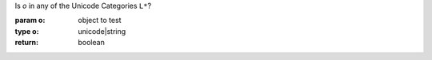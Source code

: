 Is `o` in any of the Unicode Categories ``L*``?

:param o: object to test
:type o: unicode|string
:return: boolean

